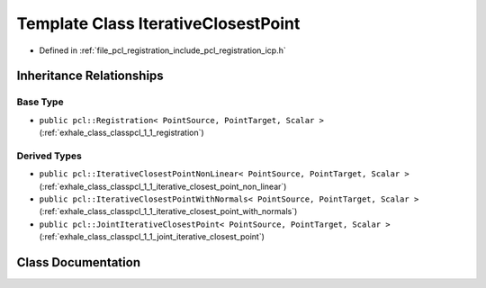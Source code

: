 .. _exhale_class_classpcl_1_1_iterative_closest_point:

Template Class IterativeClosestPoint
====================================

- Defined in :ref:`file_pcl_registration_include_pcl_registration_icp.h`


Inheritance Relationships
-------------------------

Base Type
*********

- ``public pcl::Registration< PointSource, PointTarget, Scalar >`` (:ref:`exhale_class_classpcl_1_1_registration`)


Derived Types
*************

- ``public pcl::IterativeClosestPointNonLinear< PointSource, PointTarget, Scalar >`` (:ref:`exhale_class_classpcl_1_1_iterative_closest_point_non_linear`)
- ``public pcl::IterativeClosestPointWithNormals< PointSource, PointTarget, Scalar >`` (:ref:`exhale_class_classpcl_1_1_iterative_closest_point_with_normals`)
- ``public pcl::JointIterativeClosestPoint< PointSource, PointTarget, Scalar >`` (:ref:`exhale_class_classpcl_1_1_joint_iterative_closest_point`)


Class Documentation
-------------------


.. doxygenclass:: pcl::IterativeClosestPoint
   :members:
   :protected-members:
   :undoc-members: